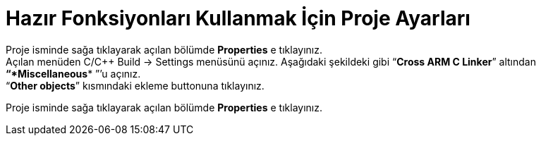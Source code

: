=  *Hazır Fonksiyonları Kullanmak İçin Proje Ayarları* +





Proje isminde sağa tıklayarak açılan bölümde *Properties* e tıklayınız. 
  +
 Açılan menüden C/C++ Build -> Settings menüsünü açınız. 
 Aşağıdaki şekildeki gibi “*Cross ARM C Linker*”  altından *“*Miscellaneous** ”’u açınız. +
 “*Other objects*” kısmındaki ekleme buttonuna tıklayınız.

Proje isminde sağa tıklayarak açılan bölümde *Properties* e tıklayınız. 
